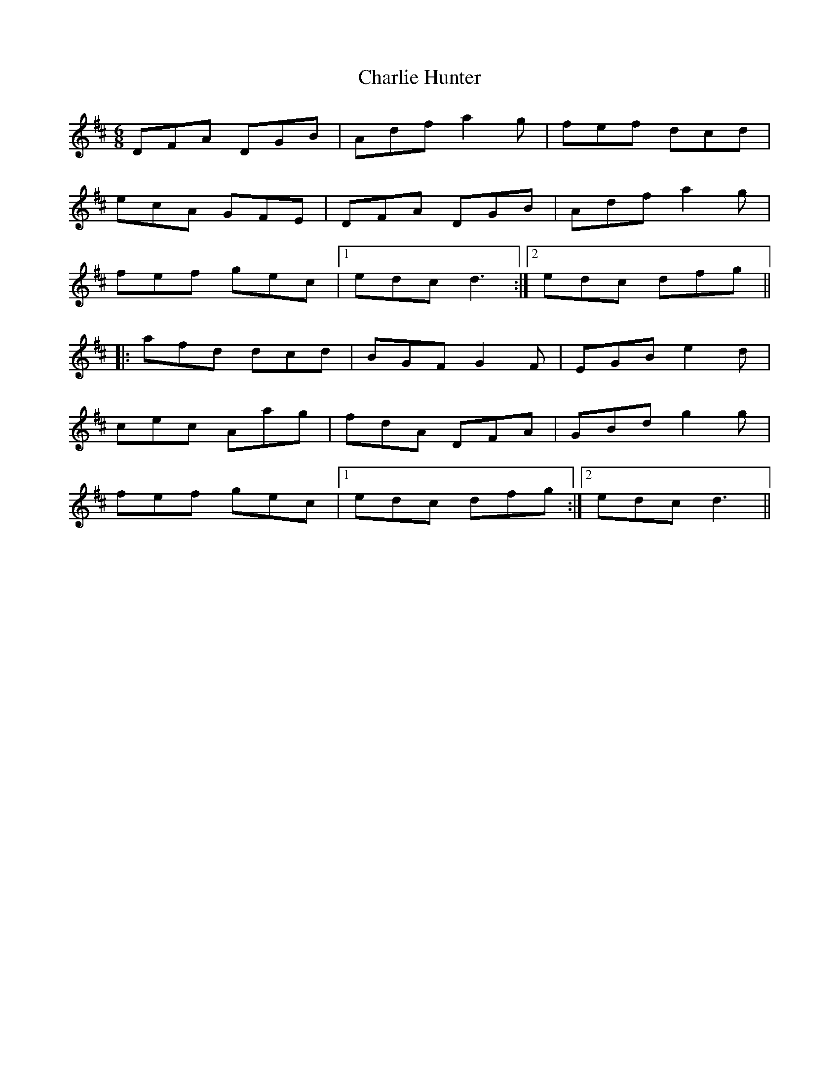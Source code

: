 X: 1
T: Charlie Hunter
Z: Mark Cordova
S: https://thesession.org/tunes/809#setting809
R: jig
M: 6/8
L: 1/8
K: Dmaj
DFA DGB|Adf a2g|fef dcd|
ecA GFE|DFA DGB|Adf a2g|
fef gec|1 edc d3:|2 edc dfg||
|:afd dcd|BGF G2F|EGB e2d|
cec Aag|fdA DFA|GBd g2g|
fef gec|1 edc dfg:|2 edc d3||
